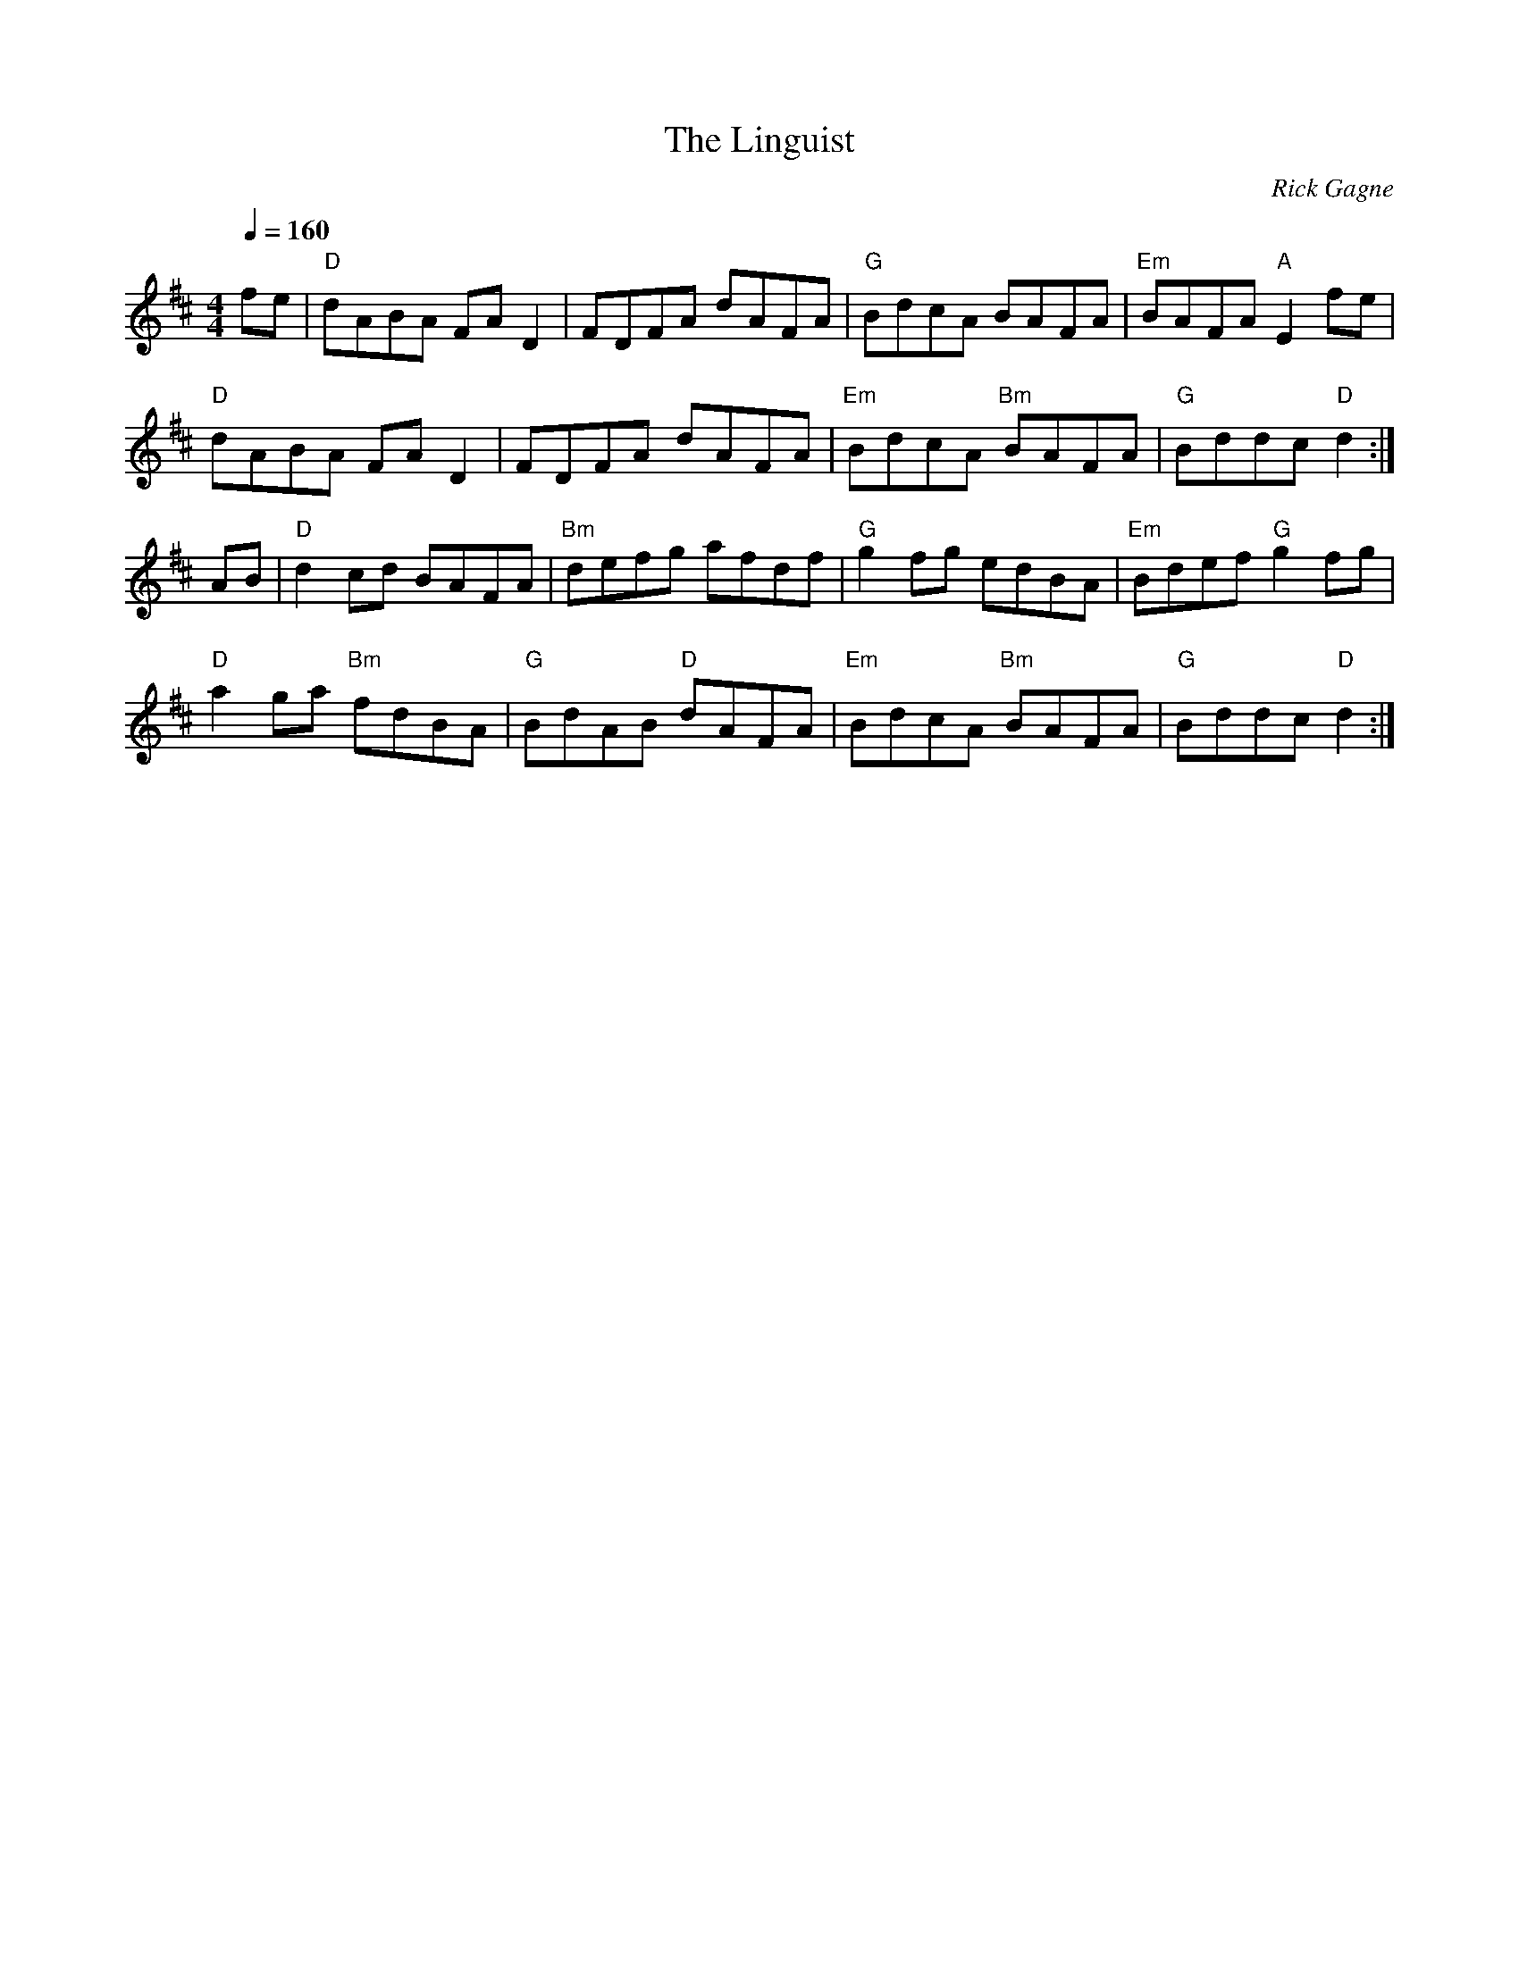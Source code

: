 X:1
T: Linguist, The
R: hornpipe
C: Rick Gagne
N: 1991 on tenor banjo and whistle
M: 4/4
Q: 1/4=160
K: D
fe | "D"dABA FAD2 | FDFA dAFA | "G"BdcA BAFA | "Em"BAFA "A"E2fe |
"D"dABA FAD2 | FDFA dAFA | "Em"BdcA "Bm"BAFA | "G"Bddc "D"d2 :|
AB | "D"d2cd BAFA | "Bm"defg afdf | "G"g2fg edBA | "Em"Bdef "G"g2fg |
"D"a2ga "Bm"fdBA | "G"BdAB "D"dAFA | "Em"BdcA "Bm"BAFA | "G"Bddc "D"d2 :|
